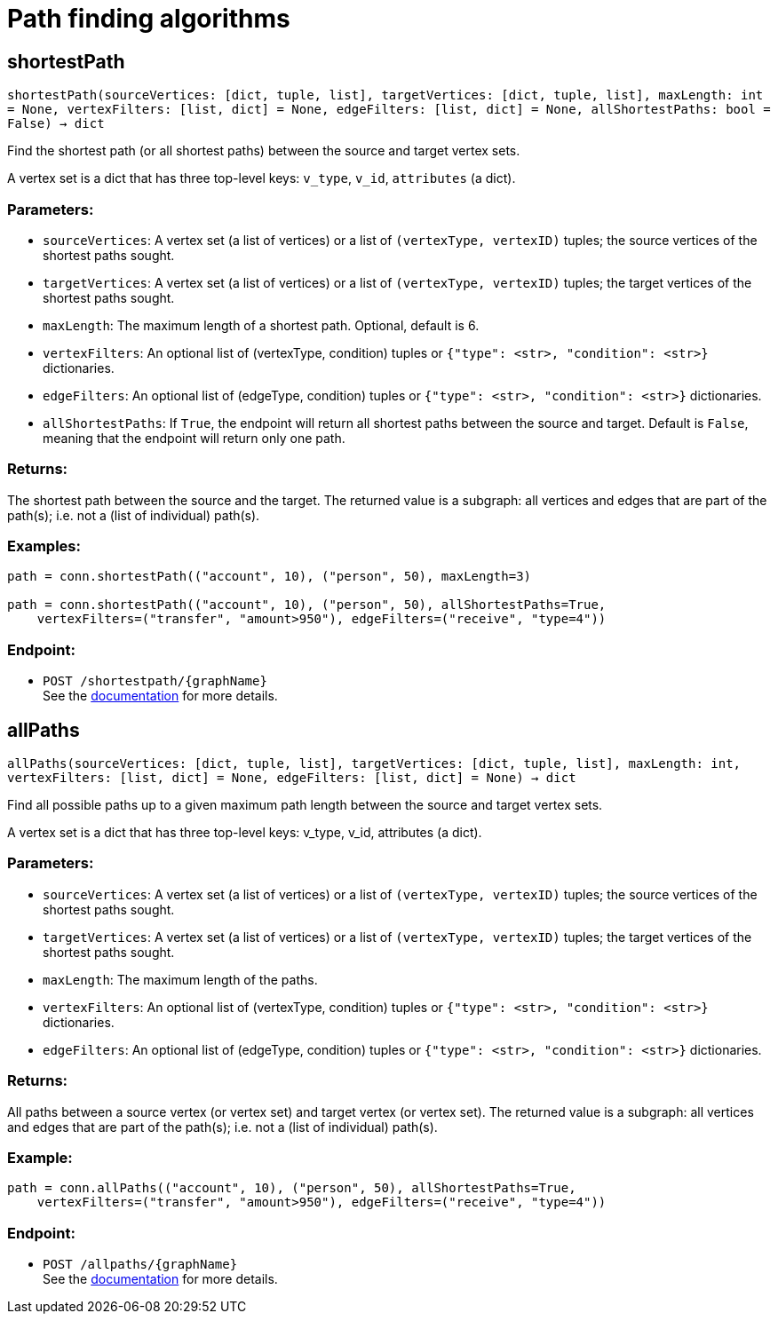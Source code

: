 = Path finding algorithms

== shortestPath
`shortestPath(sourceVertices: [dict, tuple, list], targetVertices: [dict, tuple, list], maxLength: int = None, vertexFilters: [list, dict] = None, edgeFilters: [list, dict] = None, allShortestPaths: bool = False) -> dict`

Find the shortest path (or all shortest paths) between the source and target vertex sets.

A vertex set is a dict that has three top-level keys: `v_type`, `v_id`, `attributes` (a dict).

=== Parameters:
* `sourceVertices`: A vertex set (a list of vertices) or a list of `(vertexType, vertexID)` tuples;
the source vertices of the shortest paths sought.
* `targetVertices`: A vertex set (a list of vertices) or a list of `(vertexType, vertexID)` tuples;
the target vertices of the shortest paths sought.
* `maxLength`: The maximum length of a shortest path. Optional, default is 6.
* `vertexFilters`: An optional list of (vertexType, condition) tuples or
`{"type": <str>, "condition": <str>}` dictionaries.
* `edgeFilters`: An optional list of (edgeType, condition) tuples or
`{"type": <str>, "condition": <str>}` dictionaries.
* `allShortestPaths`: If `True`, the endpoint will return all shortest paths between the source and target.
Default is `False`, meaning that the endpoint will return only one path.

=== Returns:
The shortest path between the source and the target.
The returned value is a subgraph: all vertices and edges that are part of the path(s);
i.e. not a (list of individual) path(s).

=== Examples:

[source,indent=0]
----
    path = conn.shortestPath(("account", 10), ("person", 50), maxLength=3)

    path = conn.shortestPath(("account", 10), ("person", 50), allShortestPaths=True,
        vertexFilters=("transfer", "amount>950"), edgeFilters=("receive", "type=4"))
----


=== Endpoint:
- `POST /shortestpath/{graphName}`
 +
See the https://docs.tigergraph.com/tigergraph-server/current/api/built-in-endpoints#_find_shortest_path[documentation] for more details.


== allPaths
`allPaths(sourceVertices: [dict, tuple, list], targetVertices: [dict, tuple, list], maxLength: int, vertexFilters: [list, dict] = None, edgeFilters: [list, dict] = None) -> dict`

Find all possible paths up to a given maximum path length between the source and target
vertex sets.

A vertex set is a dict that has three top-level keys: v_type, v_id, attributes (a dict).

=== Parameters:
* `sourceVertices`: A vertex set (a list of vertices) or a list of `(vertexType, vertexID)` tuples;
the source vertices of the shortest paths sought.
* `targetVertices`: A vertex set (a list of vertices) or a list of `(vertexType, vertexID)` tuples;
the target vertices of the shortest paths sought.
* `maxLength`: The maximum length of the paths.
* `vertexFilters`: An optional list of (vertexType, condition) tuples or
`{"type": <str>, "condition": <str>}` dictionaries.
* `edgeFilters`: An optional list of (edgeType, condition) tuples or
`{"type": <str>, "condition": <str>}` dictionaries.

=== Returns:
All paths between a source vertex (or vertex set) and target vertex (or vertex set).
The returned value is a subgraph: all vertices and edges that are part of the path(s);
i.e. not a (list of individual) path(s).

=== Example:

[source,indent=0]
----
    path = conn.allPaths(("account", 10), ("person", 50), allShortestPaths=True,
        vertexFilters=("transfer", "amount>950"), edgeFilters=("receive", "type=4"))
----



=== Endpoint:
- `POST /allpaths/{graphName}`
 +
See the https://docs.tigergraph.com/tigergraph-server/current/api/built-in-endpoints#_find_all_paths[documentation] for more details.


